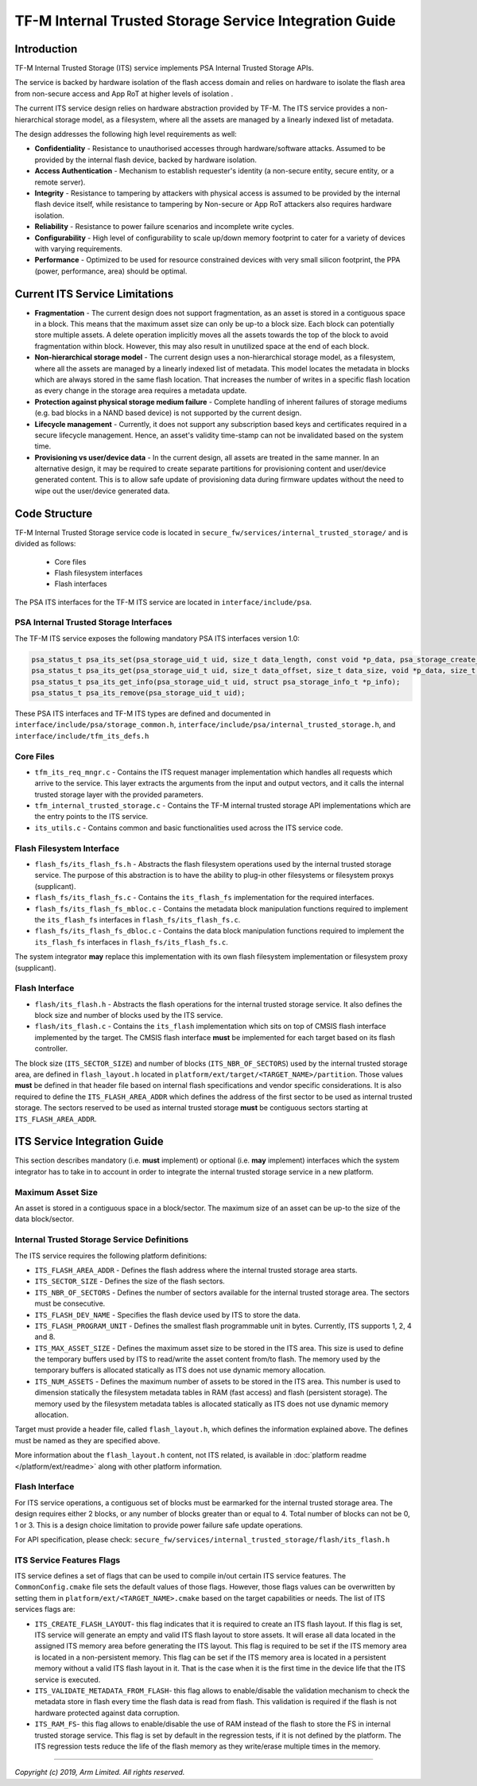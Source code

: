#######################################################
TF-M Internal Trusted Storage Service Integration Guide
#######################################################

************
Introduction
************
TF-M Internal Trusted Storage (ITS) service implements PSA Internal Trusted
Storage APIs.

The service is backed by hardware isolation of the flash access domain and
relies on hardware to isolate the flash area from non-secure access and App RoT
at higher levels of isolation .

The current ITS service design relies on hardware abstraction provided by TF-M.
The ITS service provides a non-hierarchical storage model, as a filesystem,
where all the assets are managed by a linearly indexed list of metadata.

The design addresses the following high level requirements as well:

- **Confidentiality** - Resistance to unauthorised accesses through
  hardware/software attacks. Assumed to be provided by the internal flash
  device, backed by hardware isolation.

- **Access Authentication** - Mechanism to establish requester's identity (a
  non-secure entity, secure entity, or a remote server).

- **Integrity** - Resistance to tampering by attackers with physical access is
  assumed to be provided by the internal flash device itself, while resistance
  to tampering by Non-secure or App RoT attackers also requires hardware
  isolation.

- **Reliability** - Resistance to power failure scenarios and incomplete write
  cycles.

- **Configurability** - High level of configurability to scale up/down memory
  footprint to cater for a variety of devices with varying requirements.

- **Performance** - Optimized to be used for resource constrained devices with
  very small silicon footprint, the PPA (power, performance, area) should be
  optimal.

*******************************
Current ITS Service Limitations
*******************************
- **Fragmentation** - The current design does not support fragmentation, as an
  asset is stored in a contiguous space in a block. This means that the maximum
  asset size can only be up-to a block size. Each block can potentially store
  multiple assets.
  A delete operation implicitly moves all the assets towards the top of the
  block to avoid fragmentation within block. However, this may also result in
  unutilized space at the end of each block.

- **Non-hierarchical storage model** - The current design uses a
  non-hierarchical storage model, as a filesystem, where all the assets are
  managed by a linearly indexed list of metadata. This model locates the
  metadata in blocks which are always stored in the same flash location. That
  increases the number of writes in a specific flash location as every change in
  the storage area requires a metadata update.

- **Protection against physical storage medium failure** - Complete handling of
  inherent failures of storage mediums (e.g. bad blocks in a NAND based device)
  is not supported by the current design.

- **Lifecycle management** - Currently, it does not support any subscription
  based keys and certificates required in a secure lifecycle management. Hence,
  an asset's validity time-stamp can not be invalidated based on the system
  time.

- **Provisioning vs user/device data** - In the current design, all assets are
  treated in the same manner. In an alternative design, it may be required to
  create separate partitions for provisioning content and user/device generated
  content. This is to allow safe update of provisioning data during firmware
  updates without the need to wipe out the user/device generated data.

**************
Code Structure
**************
TF-M Internal Trusted Storage service code is located in
``secure_fw/services/internal_trusted_storage/`` and is divided as follows:

    - Core files
    - Flash filesystem interfaces
    - Flash interfaces

The PSA ITS interfaces for the TF-M ITS service are located in
``interface/include/psa``.

PSA Internal Trusted Storage Interfaces
=======================================

The TF-M ITS service exposes the following mandatory PSA ITS interfaces
version 1.0:

.. code-block:: c

    psa_status_t psa_its_set(psa_storage_uid_t uid, size_t data_length, const void *p_data, psa_storage_create_flags_t create_flags);
    psa_status_t psa_its_get(psa_storage_uid_t uid, size_t data_offset, size_t data_size, void *p_data, size_t *p_data_length);
    psa_status_t psa_its_get_info(psa_storage_uid_t uid, struct psa_storage_info_t *p_info);
    psa_status_t psa_its_remove(psa_storage_uid_t uid);

These PSA ITS interfaces and TF-M ITS types are defined and documented in
``interface/include/psa/storage_common.h``,
``interface/include/psa/internal_trusted_storage.h``, and
``interface/include/tfm_its_defs.h``

Core Files
==========
- ``tfm_its_req_mngr.c`` - Contains the ITS request manager implementation which
  handles all requests which arrive to the service. This layer extracts the
  arguments from the input and output vectors, and it calls the internal trusted
  storage layer with the provided parameters.

- ``tfm_internal_trusted_storage.c`` - Contains the TF-M internal trusted
  storage API implementations which are the entry points to the ITS service.

- ``its_utils.c`` - Contains common and basic functionalities used across the
  ITS service code.

Flash Filesystem Interface
==========================
- ``flash_fs/its_flash_fs.h`` - Abstracts the flash filesystem operations used
  by the internal trusted storage service. The purpose of this abstraction is to
  have the ability to plug-in other filesystems or filesystem proxys
  (supplicant).

- ``flash_fs/its_flash_fs.c`` - Contains the ``its_flash_fs`` implementation for
  the required interfaces.

- ``flash_fs/its_flash_fs_mbloc.c`` - Contains the metadata block manipulation
  functions required to implement the ``its_flash_fs`` interfaces in
  ``flash_fs/its_flash_fs.c``.

- ``flash_fs/its_flash_fs_dbloc.c`` - Contains the data block manipulation
  functions required to implement the ``its_flash_fs`` interfaces in
  ``flash_fs/its_flash_fs.c``.

The system integrator **may** replace this implementation with its own
flash filesystem implementation or filesystem proxy (supplicant).

Flash Interface
===============
- ``flash/its_flash.h`` - Abstracts the flash operations for the internal
  trusted storage service. It also defines the block size and number of blocks
  used by the ITS service.

- ``flash/its_flash.c`` - Contains the ``its_flash`` implementation which sits
  on top of CMSIS flash interface implemented by the target.
  The CMSIS flash interface **must** be implemented for each target based on
  its flash controller.

The block size (``ITS_SECTOR_SIZE``) and number of blocks
(``ITS_NBR_OF_SECTORS``) used by the internal trusted storage area, are defined
in ``flash_layout.h`` located in ``platform/ext/target/<TARGET_NAME>/partition``.
Those values **must** be defined in that header file based on internal flash
specifications and vendor specific considerations.
It is also required to define the ``ITS_FLASH_AREA_ADDR`` which defines the
address of the first sector to be used as internal trusted storage. The sectors
reserved to be used as internal trusted storage **must** be contiguous sectors
starting at ``ITS_FLASH_AREA_ADDR``.

*****************************
ITS Service Integration Guide
*****************************
This section describes mandatory (i.e. **must** implement) or optional
(i.e. **may** implement) interfaces which the system integrator has to take in
to account in order to integrate the internal trusted storage service in a new
platform.

Maximum Asset Size
==================
An asset is stored in a contiguous space in a block/sector. The maximum size of
an asset can be up-to the size of the data block/sector.

Internal Trusted Storage Service Definitions
============================================
The ITS service requires the following platform definitions:

- ``ITS_FLASH_AREA_ADDR`` - Defines the flash address where the internal trusted
  storage area starts.
- ``ITS_SECTOR_SIZE`` - Defines the size of the flash sectors.
- ``ITS_NBR_OF_SECTORS`` - Defines the number of sectors available for the
  internal trusted storage area. The sectors must be consecutive.
- ``ITS_FLASH_DEV_NAME`` - Specifies the flash device used by ITS to store the
  data.
- ``ITS_FLASH_PROGRAM_UNIT`` - Defines the smallest flash programmable unit in
  bytes. Currently, ITS supports 1, 2, 4 and 8.
- ``ITS_MAX_ASSET_SIZE`` - Defines the maximum asset size to be stored in the
  ITS area. This size is used to define the temporary buffers used by ITS to
  read/write the asset content from/to flash. The memory used by the temporary
  buffers is allocated statically as ITS does not use dynamic memory allocation.
- ``ITS_NUM_ASSETS`` - Defines the maximum number of assets to be stored in the
  ITS area. This number is used to dimension statically the filesystem metadata
  tables in RAM (fast access) and flash (persistent storage). The memory used by
  the filesystem metadata tables is allocated statically as ITS does not use
  dynamic memory allocation.

Target must provide a header file, called ``flash_layout.h``, which defines the
information explained above. The defines must be named as they are specified
above.

More information about the ``flash_layout.h`` content, not ITS related, is
available in :doc:`platform readme </platform/ext/readme>` along with other
platform information.

Flash Interface
===============
For ITS service operations, a contiguous set of blocks must be earmarked for
the internal trusted storage area. The design requires either 2 blocks, or any
number of blocks greater than or equal to 4. Total number of blocks can not be
0, 1 or 3. This is a design choice limitation to provide power failure safe
update operations.

For API specification, please check:
``secure_fw/services/internal_trusted_storage/flash/its_flash.h``

ITS Service Features Flags
==========================
ITS service defines a set of flags that can be used to compile in/out certain
ITS service features. The ``CommonConfig.cmake`` file sets the default values
of those flags. However, those flags values can be overwritten by setting them
in ``platform/ext/<TARGET_NAME>.cmake`` based on the target capabilities or
needs. The list of ITS services flags are:

- ``ITS_CREATE_FLASH_LAYOUT``- this flag indicates that it is required
  to create an ITS flash layout. If this flag is set, ITS service will
  generate an empty and valid ITS flash layout to store assets. It will
  erase all data located in the assigned ITS memory area before generating
  the ITS layout. This flag is required to be set if the ITS memory area
  is located in a non-persistent memory. This flag can be set if the ITS
  memory area is located in a persistent memory without a valid ITS flash
  layout in it. That is the case when it is the first time in the device
  life that the ITS service is executed.
- ``ITS_VALIDATE_METADATA_FROM_FLASH``- this flag allows to
  enable/disable the validation mechanism to check the metadata store in flash
  every time the flash data is read from flash. This validation is required
  if the flash is not hardware protected against data corruption.
- ``ITS_RAM_FS``- this flag allows to enable/disable the use of RAM
  instead of the flash to store the FS in internal trusted storage service. This
  flag is set by default in the regression tests, if it is not defined by the
  platform. The ITS regression tests reduce the life of the flash memory
  as they write/erase multiple times in the memory.

--------------

*Copyright (c) 2019, Arm Limited. All rights reserved.*

